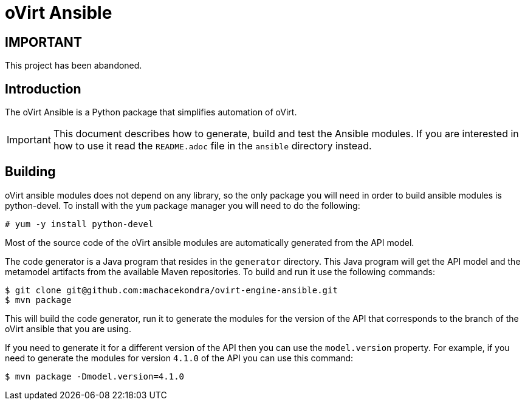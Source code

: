 = oVirt Ansible

== IMPORTANT
This project has been abandoned.

== Introduction

The oVirt Ansible is a Python package that simplifies automation of oVirt.

IMPORTANT: This document describes how to generate, build and test the
Ansible modules. If you are interested in how to use it read the `README.adoc`
file in the `ansible` directory instead.

== Building

oVirt ansible modules does not depend on any library, so the only package you will
need in order to build ansible modules is python-devel. To install with the `yum`
package manager you will need to do the following:

  # yum -y install python-devel

Most of the source code of the oVirt ansible modules are automatically generated
from the API model.

The code generator is a Java program that resides in the `generator`
directory. This Java program will get the API model and the metamodel
artifacts from the available Maven repositories. To build and run it use
the following commands:

  $ git clone git@github.com:machacekondra/ovirt-engine-ansible.git
  $ mvn package

This will build the code generator, run it to generate the modules for the
version of the API that corresponds to the branch of the oVirt ansible that
you are using.

If you need to generate it for a different version of the API then you
can use the `model.version` property. For example, if you need to
generate the modules for version `4.1.0` of the API you can use this
command:

  $ mvn package -Dmodel.version=4.1.0
